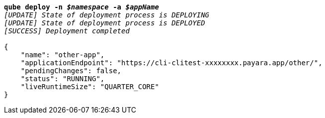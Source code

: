 [listing,subs="+macros,+quotes"]
----
*qube deploy -n _$namespace_ -a _$appName_*
_[UPDATE] State of deployment process is DEPLOYING_
_[UPDATE] State of deployment process is DEPLOYED_
_[SUCCESS] Deployment completed_

{
    "name": "other-app",
    "applicationEndpoint": "+++https:+++//cli-clitest-xxxxxxxx.payara.app/other/",
    "pendingChanges": false,
    "status": "RUNNING",
    "liveRuntimeSize": "QUARTER+++_+++CORE"
}
----

